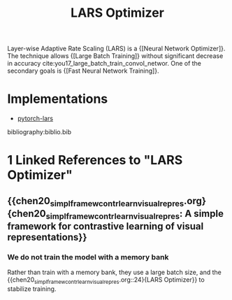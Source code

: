 :PROPERTIES:
:ID:       92398d83-69a8-4024-be4b-908f2cc72ac1
:END:
#+title: LARS Optimizer

Layer-wise Adaptive Rate Scaling (LARS) is a {[Neural Network Optimizer]}. The
technique allows {[Large Batch Training]} without significant decrease in accuracy
cite:you17_large_batch_train_convol_networ. One of the secondary goals is
{[Fast Neural Network Training]}.

* Implementations
- [[https://github.com/noahgolmant/pytorch-lars][pytorch-lars]]

bibliography:biblio.bib
* 1 Linked References to "LARS Optimizer"

** {{chen20_simpl_framew_contr_learn_visual_repres.org}{chen20_simpl_framew_contr_learn_visual_repres: A simple framework for contrastive learning of visual representations}}

*** We do not train the model with a memory bank
Rather than train with a memory bank, they use a large batch size, and the {{chen20_simpl_framew_contr_learn_visual_repres.org::24}{LARS Optimizer}} to stabilize training.
